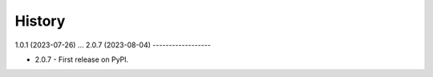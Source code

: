 =======
History
=======
1.0.1 (2023-07-26)
...
2.0.7 (2023-08-04)
------------------

* 2.0.7 - First release on PyPI.
